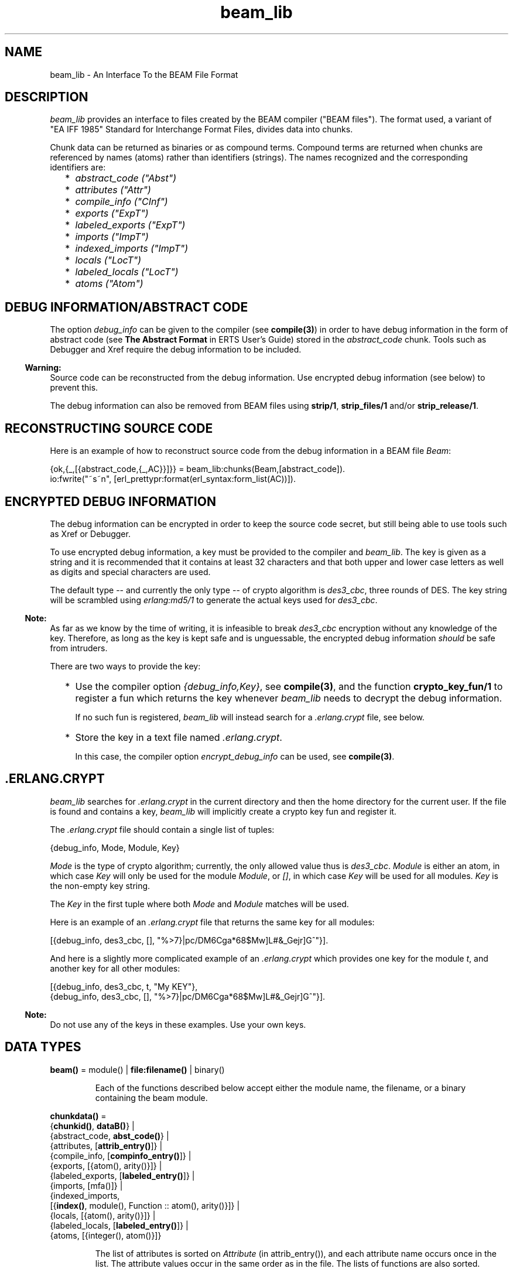 .TH beam_lib 3 "stdlib 2.8" "Ericsson AB" "Erlang Module Definition"
.SH NAME
beam_lib \- An Interface To the BEAM File Format
.SH DESCRIPTION
.LP
\fIbeam_lib\fR\& provides an interface to files created by the BEAM compiler ("BEAM files")\&. The format used, a variant of "EA IFF 1985" Standard for Interchange Format Files, divides data into chunks\&.
.LP
Chunk data can be returned as binaries or as compound terms\&. Compound terms are returned when chunks are referenced by names (atoms) rather than identifiers (strings)\&. The names recognized and the corresponding identifiers are:
.RS 2
.TP 2
*
\fIabstract_code ("Abst")\fR\&
.LP
.TP 2
*
\fIattributes ("Attr")\fR\&
.LP
.TP 2
*
\fIcompile_info ("CInf")\fR\&
.LP
.TP 2
*
\fIexports ("ExpT")\fR\&
.LP
.TP 2
*
\fIlabeled_exports ("ExpT")\fR\&
.LP
.TP 2
*
\fIimports ("ImpT")\fR\&
.LP
.TP 2
*
\fIindexed_imports ("ImpT")\fR\&
.LP
.TP 2
*
\fIlocals ("LocT")\fR\&
.LP
.TP 2
*
\fIlabeled_locals ("LocT")\fR\&
.LP
.TP 2
*
\fIatoms ("Atom")\fR\&
.LP
.RE

.SH "DEBUG INFORMATION/ABSTRACT CODE"

.LP
The option \fIdebug_info\fR\& can be given to the compiler (see \fBcompile(3)\fR\&) in order to have debug information in the form of abstract code (see \fBThe Abstract Format\fR\& in ERTS User\&'s Guide) stored in the \fIabstract_code\fR\& chunk\&. Tools such as Debugger and Xref require the debug information to be included\&.
.LP

.RS -4
.B
Warning:
.RE
Source code can be reconstructed from the debug information\&. Use encrypted debug information (see below) to prevent this\&.

.LP
The debug information can also be removed from BEAM files using \fBstrip/1\fR\&, \fBstrip_files/1\fR\& and/or \fBstrip_release/1\fR\&\&.
.SH "RECONSTRUCTING SOURCE CODE"

.LP
Here is an example of how to reconstruct source code from the debug information in a BEAM file \fIBeam\fR\&:
.LP
.nf

      {ok,{_,[{abstract_code,{_,AC}}]}} = beam_lib:chunks(Beam,[abstract_code]).
      io:fwrite("~s~n", [erl_prettypr:format(erl_syntax:form_list(AC))]).
.fi
.SH "ENCRYPTED DEBUG INFORMATION"

.LP
The debug information can be encrypted in order to keep the source code secret, but still being able to use tools such as Xref or Debugger\&.
.LP
To use encrypted debug information, a key must be provided to the compiler and \fIbeam_lib\fR\&\&. The key is given as a string and it is recommended that it contains at least 32 characters and that both upper and lower case letters as well as digits and special characters are used\&.
.LP
The default type -- and currently the only type -- of crypto algorithm is \fIdes3_cbc\fR\&, three rounds of DES\&. The key string will be scrambled using \fIerlang:md5/1\fR\& to generate the actual keys used for \fIdes3_cbc\fR\&\&.
.LP

.RS -4
.B
Note:
.RE
As far as we know by the time of writing, it is infeasible to break \fIdes3_cbc\fR\& encryption without any knowledge of the key\&. Therefore, as long as the key is kept safe and is unguessable, the encrypted debug information \fIshould\fR\& be safe from intruders\&.

.LP
There are two ways to provide the key:
.RS 2
.TP 2
*
Use the compiler option \fI{debug_info,Key}\fR\&, see \fBcompile(3)\fR\&, and the function \fBcrypto_key_fun/1\fR\& to register a fun which returns the key whenever \fIbeam_lib\fR\& needs to decrypt the debug information\&.
.RS 2
.LP
If no such fun is registered, \fIbeam_lib\fR\& will instead search for a \fI\&.erlang\&.crypt\fR\& file, see below\&.
.RE
.LP
.TP 2
*
Store the key in a text file named \fI\&.erlang\&.crypt\fR\&\&.
.RS 2
.LP
In this case, the compiler option \fIencrypt_debug_info\fR\& can be used, see \fBcompile(3)\fR\&\&.
.RE
.LP
.RE

.SH ".ERLANG.CRYPT"

.LP
\fIbeam_lib\fR\& searches for \fI\&.erlang\&.crypt\fR\& in the current directory and then the home directory for the current user\&. If the file is found and contains a key, \fIbeam_lib\fR\& will implicitly create a crypto key fun and register it\&.
.LP
The \fI\&.erlang\&.crypt\fR\& file should contain a single list of tuples:
.LP
.nf

      {debug_info, Mode, Module, Key}
.fi
.LP
\fIMode\fR\& is the type of crypto algorithm; currently, the only allowed value thus is \fIdes3_cbc\fR\&\&. \fIModule\fR\& is either an atom, in which case \fIKey\fR\& will only be used for the module \fIModule\fR\&, or \fI[]\fR\&, in which case \fIKey\fR\& will be used for all modules\&. \fIKey\fR\& is the non-empty key string\&.
.LP
The \fIKey\fR\& in the first tuple where both \fIMode\fR\& and \fIModule\fR\& matches will be used\&.
.LP
Here is an example of an \fI\&.erlang\&.crypt\fR\& file that returns the same key for all modules:
.LP
.nf

[{debug_info, des3_cbc, [], "%>7}|pc/DM6Cga*68$Mw]L#&_Gejr]G^"}].
.fi
.LP
And here is a slightly more complicated example of an \fI\&.erlang\&.crypt\fR\& which provides one key for the module \fIt\fR\&, and another key for all other modules:
.LP
.nf

[{debug_info, des3_cbc, t, "My KEY"},
 {debug_info, des3_cbc, [], "%>7}|pc/DM6Cga*68$Mw]L#&_Gejr]G^"}].
.fi
.LP

.RS -4
.B
Note:
.RE
Do not use any of the keys in these examples\&. Use your own keys\&.

.SH DATA TYPES
.nf

\fBbeam()\fR\& = module() | \fBfile:filename()\fR\& | binary()
.br
.fi
.RS
.LP
Each of the functions described below accept either the module name, the filename, or a binary containing the beam module\&.
.RE
.nf

\fBchunkdata()\fR\& = 
.br
    {\fBchunkid()\fR\&, \fBdataB()\fR\&} |
.br
    {abstract_code, \fBabst_code()\fR\&} |
.br
    {attributes, [\fBattrib_entry()\fR\&]} |
.br
    {compile_info, [\fBcompinfo_entry()\fR\&]} |
.br
    {exports, [{atom(), arity()}]} |
.br
    {labeled_exports, [\fBlabeled_entry()\fR\&]} |
.br
    {imports, [mfa()]} |
.br
    {indexed_imports,
.br
     [{\fBindex()\fR\&, module(), Function :: atom(), arity()}]} |
.br
    {locals, [{atom(), arity()}]} |
.br
    {labeled_locals, [\fBlabeled_entry()\fR\&]} |
.br
    {atoms, [{integer(), atom()}]}
.br
.fi
.RS
.LP
The list of attributes is sorted on \fIAttribute\fR\& (in attrib_entry()), and each attribute name occurs once in the list\&. The attribute values occur in the same order as in the file\&. The lists of functions are also sorted\&.
.RE
.nf

\fBchunkid()\fR\& = nonempty_string()
.br
.fi
.RS
.LP
"Abst" | "Attr" | "CInf" | "ExpT" | "ImpT" | "LocT" | "Atom"
.RE
.nf

\fBdataB()\fR\& = binary()
.br
.fi
.nf

\fBabst_code()\fR\& = 
.br
    {AbstVersion :: atom(), \fBforms()\fR\&} | no_abstract_code
.br
.fi
.RS
.LP
It is not checked that the forms conform to the abstract format indicated by \fIAbstVersion\fR\&\&. \fIno_abstract_code\fR\& means that the \fI"Abst"\fR\& chunk is present, but empty\&.
.RE
.nf

\fBforms()\fR\& = [\fBerl_parse:abstract_form()\fR\&]
.br
.fi
.nf

\fBcompinfo_entry()\fR\& = {InfoKey :: atom(), term()}
.br
.fi
.nf

\fBattrib_entry()\fR\& = 
.br
    {Attribute :: atom(), [AttributeValue :: term()]}
.br
.fi
.nf

\fBlabeled_entry()\fR\& = {Function :: atom(), arity(), \fBlabel()\fR\&}
.br
.fi
.nf

\fBindex()\fR\& = integer() >= 0
.br
.fi
.nf

\fBlabel()\fR\& = integer()
.br
.fi
.nf

\fBchunkref()\fR\& = \fBchunkname()\fR\& | \fBchunkid()\fR\&
.br
.fi
.nf

\fBchunkname()\fR\& = 
.br
    abstract_code |
.br
    attributes |
.br
    compile_info |
.br
    exports |
.br
    labeled_exports |
.br
    imports |
.br
    indexed_imports |
.br
    locals |
.br
    labeled_locals |
.br
    atoms
.br
.fi
.nf

\fBchnk_rsn()\fR\& = 
.br
    {unknown_chunk, \fBfile:filename()\fR\&, atom()} |
.br
    {key_missing_or_invalid, \fBfile:filename()\fR\&, abstract_code} |
.br
    \fBinfo_rsn()\fR\&
.br
.fi
.nf

\fBinfo_rsn()\fR\& = 
.br
    {chunk_too_big,
.br
     \fBfile:filename()\fR\&,
.br
     \fBchunkid()\fR\&,
.br
     ChunkSize :: integer() >= 0,
.br
     FileSize :: integer() >= 0} |
.br
    {invalid_beam_file,
.br
     \fBfile:filename()\fR\&,
.br
     Position :: integer() >= 0} |
.br
    {invalid_chunk, \fBfile:filename()\fR\&, \fBchunkid()\fR\&} |
.br
    {missing_chunk, \fBfile:filename()\fR\&, \fBchunkid()\fR\&} |
.br
    {not_a_beam_file, \fBfile:filename()\fR\&} |
.br
    {file_error, \fBfile:filename()\fR\&, \fBfile:posix()\fR\&}
.br
.fi
.SH EXPORTS
.LP
.nf

.B
all_chunks(File :: beam()) ->
.B
              {ok, beam_lib, [{chunkid(), dataB()}]}
.br
.fi
.br
.RS
.LP
Reads chunk data for all chunks\&.
.RE
.LP
.nf

.B
chunks(Beam, ChunkRefs) ->
.B
          {ok, {module(), [chunkdata()]}} |
.B
          {error, beam_lib, chnk_rsn()}
.br
.fi
.br
.RS
.LP
Types:

.RS 3
Beam = \fBbeam()\fR\&
.br
ChunkRefs = [\fBchunkref()\fR\&]
.br
.RE
.RE
.RS
.LP
Reads chunk data for selected chunks refs\&. The order of the returned list of chunk data is determined by the order of the list of chunks references\&.
.RE
.LP
.nf

.B
chunks(Beam, ChunkRefs, Options) ->
.B
          {ok, {module(), [ChunkResult]}} |
.B
          {error, beam_lib, chnk_rsn()}
.br
.fi
.br
.RS
.LP
Types:

.RS 3
Beam = \fBbeam()\fR\&
.br
ChunkRefs = [\fBchunkref()\fR\&]
.br
Options = [allow_missing_chunks]
.br
ChunkResult = 
.br
    \fBchunkdata()\fR\& | {ChunkRef :: \fBchunkref()\fR\&, missing_chunk}
.br
.RE
.RE
.RS
.LP
Reads chunk data for selected chunks refs\&. The order of the returned list of chunk data is determined by the order of the list of chunks references\&.
.LP
By default, if any requested chunk is missing in \fIBeam\fR\&, an \fIerror\fR\& tuple is returned\&. However, if the option \fIallow_missing_chunks\fR\& has been given, a result will be returned even if chunks are missing\&. In the result list, any missing chunks will be represented as \fI{ChunkRef,missing_chunk}\fR\&\&. Note, however, that if the \fI"Atom"\fR\& chunk if missing, that is considered a fatal error and the return value will be an \fIerror\fR\& tuple\&.
.RE
.LP
.nf

.B
build_module(Chunks) -> {ok, Binary}
.br
.fi
.br
.RS
.LP
Types:

.RS 3
Chunks = [{\fBchunkid()\fR\&, \fBdataB()\fR\&}]
.br
Binary = binary()
.br
.RE
.RE
.RS
.LP
Builds a BEAM module (as a binary) from a list of chunks\&.
.RE
.LP
.nf

.B
version(Beam) ->
.B
           {ok, {module(), [Version :: term()]}} |
.B
           {error, beam_lib, chnk_rsn()}
.br
.fi
.br
.RS
.LP
Types:

.RS 3
Beam = \fBbeam()\fR\&
.br
.RE
.RE
.RS
.LP
Returns the module version(s)\&. A version is defined by the module attribute \fI-vsn(Vsn)\fR\&\&. If this attribute is not specified, the version defaults to the checksum of the module\&. Note that if the version \fIVsn\fR\& is not a list, it is made into one, that is \fI{ok,{Module,[Vsn]}}\fR\& is returned\&. If there are several \fI-vsn\fR\& module attributes, the result is the concatenated list of versions\&. Examples:
.LP
.nf

1> beam_lib:version(a)\&. % -vsn(1).
{ok,{a,[1]}}
2> beam_lib:version(b)\&. % -vsn([1]).
{ok,{b,[1]}}
3> beam_lib:version(c)\&. % -vsn([1]). -vsn(2).
{ok,{c,[1,2]}}
4> beam_lib:version(d)\&. % no -vsn attribute
{ok,{d,[275613208176997377698094100858909383631]}}
.fi
.RE
.LP
.nf

.B
md5(Beam) -> {ok, {module(), MD5}} | {error, beam_lib, chnk_rsn()}
.br
.fi
.br
.RS
.LP
Types:

.RS 3
Beam = \fBbeam()\fR\&
.br
MD5 = binary()
.br
.RE
.RE
.RS
.LP
Calculates an MD5 redundancy check for the code of the module (compilation date and other attributes are not included)\&.
.RE
.LP
.nf

.B
info(Beam) -> [InfoPair] | {error, beam_lib, info_rsn()}
.br
.fi
.br
.RS
.LP
Types:

.RS 3
Beam = \fBbeam()\fR\&
.br
InfoPair = 
.br
    {file, Filename :: \fBfile:filename()\fR\&} |
.br
    {binary, Binary :: binary()} |
.br
    {module, Module :: module()} |
.br
    {chunks,
.br
     [{ChunkId :: \fBchunkid()\fR\&,
.br
       Pos :: integer() >= 0,
.br
       Size :: integer() >= 0}]}
.br
.RE
.RE
.RS
.LP
Returns a list containing some information about a BEAM file as tuples \fI{Item, Info}\fR\&:
.RS 2
.TP 2
.B
\fI{file, Filename} | {binary, Binary}\fR\&:
The name (string) of the BEAM file, or the binary from which the information was extracted\&.
.TP 2
.B
\fI{module, Module}\fR\&:
The name (atom) of the module\&.
.TP 2
.B
\fI{chunks, [{ChunkId, Pos, Size}]}\fR\&:
For each chunk, the identifier (string) and the position and size of the chunk data, in bytes\&.
.RE
.RE
.LP
.nf

.B
cmp(Beam1, Beam2) -> ok | {error, beam_lib, cmp_rsn()}
.br
.fi
.br
.RS
.LP
Types:

.RS 3
Beam1 = Beam2 = \fBbeam()\fR\&
.br
.nf
\fBcmp_rsn()\fR\& = 
.br
    {modules_different, module(), module()} |
.br
    {chunks_different, \fBchunkid()\fR\&} |
.br
    different_chunks |
.br
    \fBinfo_rsn()\fR\&
.fi
.br
.RE
.RE
.RS
.LP
Compares the contents of two BEAM files\&. If the module names are the same, and all chunks except for the \fI"CInf"\fR\& chunk (the chunk containing the compilation information which is returned by \fIModule:module_info(compile)\fR\&) have the same contents in both files, \fIok\fR\& is returned\&. Otherwise an error message is returned\&.
.RE
.LP
.nf

.B
cmp_dirs(Dir1, Dir2) ->
.B
            {Only1, Only2, Different} | {error, beam_lib, Reason}
.br
.fi
.br
.RS
.LP
Types:

.RS 3
Dir1 = Dir2 = atom() | \fBfile:filename()\fR\&
.br
Only1 = Only2 = [\fBfile:filename()\fR\&]
.br
Different = 
.br
    [{Filename1 :: \fBfile:filename()\fR\&, Filename2 :: \fBfile:filename()\fR\&}]
.br
Reason = {not_a_directory, term()} | \fBinfo_rsn()\fR\&
.br
.RE
.RE
.RS
.LP
The \fIcmp_dirs/2\fR\& function compares the BEAM files in two directories\&. Only files with extension \fI"\&.beam"\fR\& are compared\&. BEAM files that exist in directory \fIDir1\fR\& (\fIDir2\fR\&) only are returned in \fIOnly1\fR\& (\fIOnly2\fR\&)\&. BEAM files that exist on both directories but are considered different by \fIcmp/2\fR\& are returned as pairs {\fIFilename1\fR\&, \fIFilename2\fR\&} where \fIFilename1\fR\& (\fIFilename2\fR\&) exists in directory \fIDir1\fR\& (\fIDir2\fR\&)\&.
.RE
.LP
.nf

.B
diff_dirs(Dir1, Dir2) -> ok | {error, beam_lib, Reason}
.br
.fi
.br
.RS
.LP
Types:

.RS 3
Dir1 = Dir2 = atom() | \fBfile:filename()\fR\&
.br
Reason = {not_a_directory, term()} | \fBinfo_rsn()\fR\&
.br
.RE
.RE
.RS
.LP
The \fIdiff_dirs/2\fR\& function compares the BEAM files in two directories the way \fIcmp_dirs/2\fR\& does, but names of files that exist in only one directory or are different are presented on standard output\&.
.RE
.LP
.nf

.B
strip(Beam1) ->
.B
         {ok, {module(), Beam2}} | {error, beam_lib, info_rsn()}
.br
.fi
.br
.RS
.LP
Types:

.RS 3
Beam1 = Beam2 = \fBbeam()\fR\&
.br
.RE
.RE
.RS
.LP
The \fIstrip/1\fR\& function removes all chunks from a BEAM file except those needed by the loader\&. In particular, the debug information (\fIabstract_code\fR\& chunk) is removed\&.
.RE
.LP
.nf

.B
strip_files(Files) ->
.B
               {ok, [{module(), Beam}]} |
.B
               {error, beam_lib, info_rsn()}
.br
.fi
.br
.RS
.LP
Types:

.RS 3
Files = [\fBbeam()\fR\&]
.br
Beam = \fBbeam()\fR\&
.br
.RE
.RE
.RS
.LP
The \fIstrip_files/1\fR\& function removes all chunks except those needed by the loader from BEAM files\&. In particular, the debug information (\fIabstract_code\fR\& chunk) is removed\&. The returned list contains one element for each given file name, in the same order as in \fIFiles\fR\&\&.
.RE
.LP
.nf

.B
strip_release(Dir) ->
.B
                 {ok, [{module(), file:filename()}]} |
.B
                 {error, beam_lib, Reason}
.br
.fi
.br
.RS
.LP
Types:

.RS 3
Dir = atom() | \fBfile:filename()\fR\&
.br
Reason = {not_a_directory, term()} | \fBinfo_rsn()\fR\&
.br
.RE
.RE
.RS
.LP
The \fIstrip_release/1\fR\& function removes all chunks except those needed by the loader from the BEAM files of a release\&. \fIDir\fR\& should be the installation root directory\&. For example, the current OTP release can be stripped with the call \fIbeam_lib:strip_release(code:root_dir())\fR\&\&.
.RE
.LP
.nf

.B
format_error(Reason) -> io_lib:chars()
.br
.fi
.br
.RS
.LP
Types:

.RS 3
Reason = term()
.br
.RE
.RE
.RS
.LP
Given the error returned by any function in this module, the function \fIformat_error\fR\& returns a descriptive string of the error in English\&. For file errors, the function \fIfile:format_error(Posix)\fR\& should be called\&.
.RE
.LP
.nf

.B
crypto_key_fun(CryptoKeyFun) -> ok | {error, Reason}
.br
.fi
.br
.RS
.LP
Types:

.RS 3
CryptoKeyFun = \fBcrypto_fun()\fR\&
.br
Reason = badfun | exists | term()
.br
.nf
\fBcrypto_fun()\fR\& = fun((\fBcrypto_fun_arg()\fR\&) -> term())
.fi
.br
.nf
\fBcrypto_fun_arg()\fR\& = 
.br
    init | clear | {debug_info, \fBmode()\fR\&, module(), \fBfile:filename()\fR\&}
.fi
.br
.nf
\fBmode()\fR\& = des3_cbc
.fi
.br
.RE
.RE
.RS
.LP
The \fIcrypto_key_fun/1\fR\& function registers a unary fun that will be called if \fIbeam_lib\fR\& needs to read an \fIabstract_code\fR\& chunk that has been encrypted\&. The fun is held in a process that is started by the function\&.
.LP
If there already is a fun registered when attempting to register a fun, \fI{error, exists}\fR\& is returned\&.
.LP
The fun must handle the following arguments:
.LP
.nf

          CryptoKeyFun(init) -> ok | {ok, NewCryptoKeyFun} | {error, Term}
.fi
.LP
Called when the fun is registered, in the process that holds the fun\&. Here the crypto key fun can do any necessary initializations\&. If \fI{ok, NewCryptoKeyFun}\fR\& is returned then \fINewCryptoKeyFun\fR\& will be registered instead of \fICryptoKeyFun\fR\&\&. If \fI{error, Term}\fR\& is returned, the registration is aborted and \fIcrypto_key_fun/1\fR\& returns \fI{error, Term}\fR\& as well\&.
.LP
.nf

          CryptoKeyFun({debug_info, Mode, Module, Filename}) -> Key
.fi
.LP
Called when the key is needed for the module \fIModule\fR\& in the file named \fIFilename\fR\&\&. \fIMode\fR\& is the type of crypto algorithm; currently, the only possible value thus is \fIdes3_cbc\fR\&\&. The call should fail (raise an exception) if there is no key available\&.
.LP
.nf

          CryptoKeyFun(clear) -> term()
.fi
.LP
Called before the fun is unregistered\&. Here any cleaning up can be done\&. The return value is not important, but is passed back to the caller of \fIclear_crypto_key_fun/0\fR\& as part of its return value\&.
.RE
.LP
.nf

.B
clear_crypto_key_fun() -> undefined | {ok, Result}
.br
.fi
.br
.RS
.LP
Types:

.RS 3
Result = undefined | term()
.br
.RE
.RE
.RS
.LP
Unregisters the crypto key fun and terminates the process holding it, started by \fIcrypto_key_fun/1\fR\&\&.
.LP
The \fIclear_crypto_key_fun/1\fR\& either returns \fI{ok, undefined}\fR\& if there was no crypto key fun registered, or \fI{ok, Term}\fR\&, where \fITerm\fR\& is the return value from \fICryptoKeyFun(clear)\fR\&, see \fIcrypto_key_fun/1\fR\&\&.
.RE